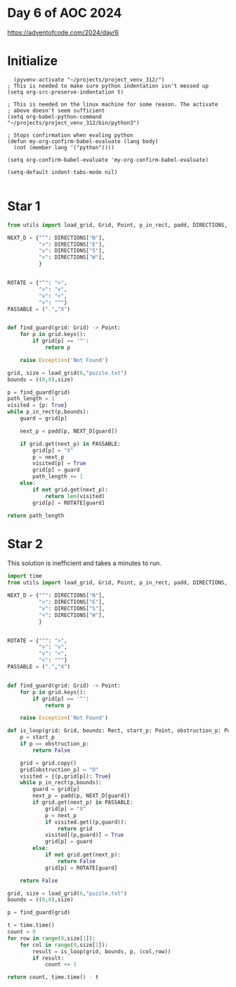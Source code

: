 * Day 6 of AOC 2024

https://adventofcode.com/2024/day/6
* Initialize

#+begin_src elisp
    (pyvenv-activate "~/projects/project_venv_312/")
  ; This is needed to make sure python indentation isn't messed up
  (setq org-src-preserve-indentation t)

  ; This is needed on the linux machine for some reason. The activate
  ; above doesn't seem sufficient
  (setq org-babel-python-command "~/projects/project_venv_312/bin/python3")

  ; Stops confirmation when evaling python
  (defun my-org-confirm-babel-evaluate (lang body)
    (not (member lang '("python"))))

  (setq org-confirm-babel-evaluate 'my-org-confirm-babel-evaluate)

  (setq-default indent-tabs-mode nil)

#+end_src

#+RESULTS:

* Star 1

#+begin_src python :results value
from utils import load_grid, Grid, Point, p_in_rect, padd, DIRECTIONS, dump_grid

NEXT_D = {"^": DIRECTIONS["N"],
          ">": DIRECTIONS["E"],
          "v": DIRECTIONS["S"],
          "<": DIRECTIONS["W"],
          }


ROTATE = {"^": ">",
          ">": "v",
          "v": "<",
          "<": "^"}
PASSABLE = (".","X")


def find_guard(grid: Grid) -> Point:
    for p in grid.keys():
        if grid[p] == '^':
            return p

    raise Exception('Not Found')

grid, size = load_grid(6,"puzzle.txt")
bounds = ((0,0),size)

p = find_guard(grid)
path_length = 1
visited = {p: True}
while p_in_rect(p,bounds):
    guard = grid[p]
    
    next_p = padd(p, NEXT_D[guard])

    if grid.get(next_p) in PASSABLE:
        grid[p] = "X"
        p = next_p
        visited[p] = True
        grid[p] = guard
        path_length += 1
    else:
        if not grid.get(next_p):
            return len(visited)
        grid[p] = ROTATE[guard]

return path_length

#+end_src

#+RESULTS:
: 4722

* Star 2

This solution is inefficient and takes a minutes to run.

#+begin_src python :results value
import time
from utils import load_grid, Grid, Point, p_in_rect, padd, DIRECTIONS, dump_grid, Rect

NEXT_D = {"^": DIRECTIONS["N"],
          ">": DIRECTIONS["E"],
          "v": DIRECTIONS["S"],
          "<": DIRECTIONS["W"],
          }


ROTATE = {"^": ">",
          ">": "v",
          "v": "<",
          "<": "^"}
PASSABLE = (".","X")


def find_guard(grid: Grid) -> Point:
    for p in grid.keys():
        if grid[p] == '^':
            return p

    raise Exception('Not Found')

def is_loop(grid: Grid, bounds: Rect, start_p: Point, obstruction_p: Point) -> int:
    p = start_p
    if p == obstruction_p:
        return False
    
    grid = grid.copy()
    grid[obstruction_p] = "O"
    visited = {(p,grid[p]): True}
    while p_in_rect(p,bounds):
        guard = grid[p]
        next_p = padd(p, NEXT_D[guard])
        if grid.get(next_p) in PASSABLE:
            grid[p] = "X"
            p = next_p
            if visited.get((p,guard)):
                return grid
            visited[(p,guard)] = True
            grid[p] = guard
        else:
            if not grid.get(next_p):
                return False
            grid[p] = ROTATE[guard]

    return False

grid, size = load_grid(6,"puzzle.txt")
bounds = ((0,0),size)

p = find_guard(grid)

t = time.time()
count = 0
for row in range(0,size[1]):    
    for col in range(0,size[1]):
        result = is_loop(grid, bounds, p, (col,row))
        if result:
            count += 1

return count, time.time() - t
#+end_src

#+RESULTS:
| 1602 | 37.55056118965149 |



